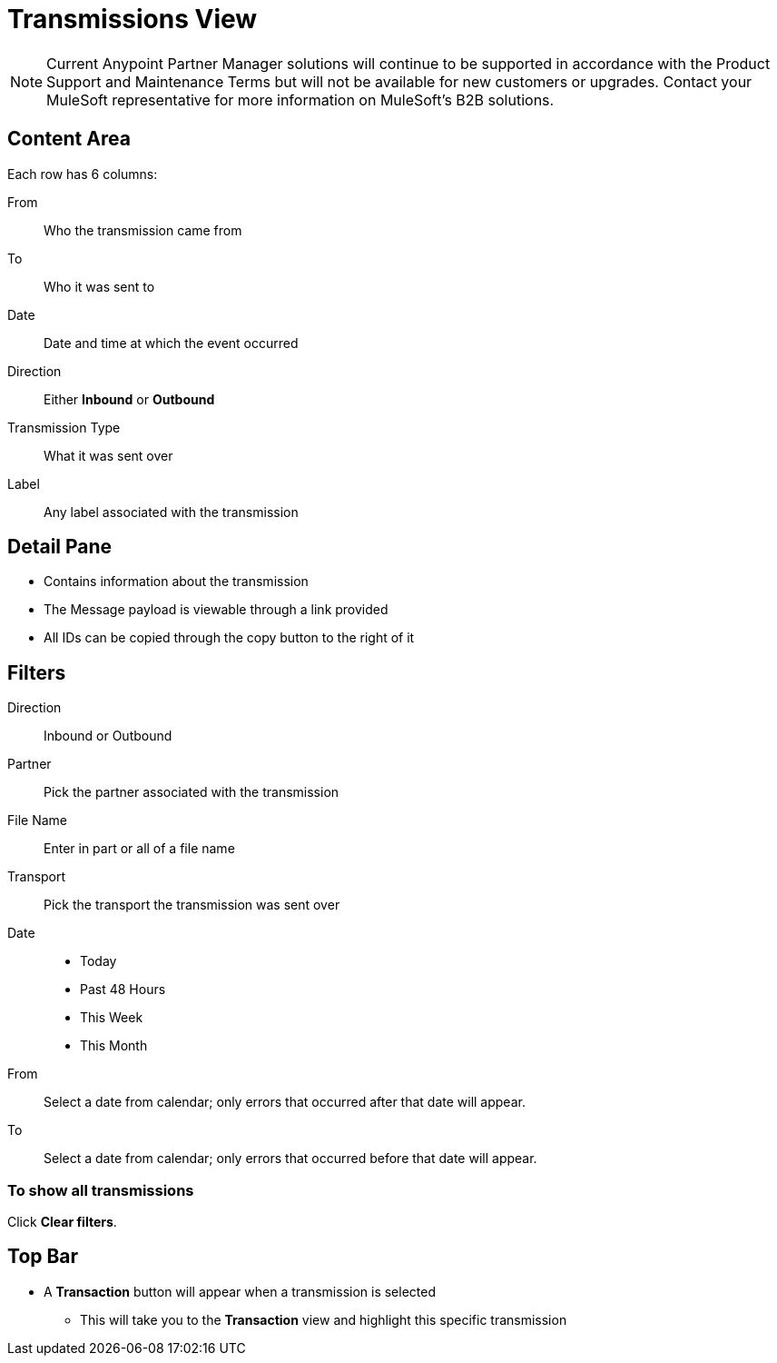 = Transmissions View

NOTE: Current Anypoint Partner Manager solutions will continue to be supported in accordance with the Product Support and Maintenance Terms  but will not be available for new customers or upgrades. Contact your MuleSoft representative for more information on MuleSoft's B2B solutions.

== Content Area

Each row has 6 columns:

From:: Who the transmission came from
To:: Who it was sent to
Date:: Date and time at which the event occurred
Direction:: Either *Inbound* or *Outbound*
Transmission Type:: What it was sent over
Label:: Any label associated with the transmission

== Detail Pane

* Contains information about the transmission
* The Message payload is viewable through a link provided
* All IDs can be copied through the copy button to the right of it

== Filters

Direction:: Inbound or Outbound
Partner:: Pick the partner associated with the transmission
File Name:: Enter in part or all of a file name
Transport:: Pick the transport the transmission was sent over

Date::
* Today
* Past 48 Hours
* This Week
* This Month

From:: Select a date from calendar; only errors that occurred after that date will appear.
To:: Select a date from calendar; only errors that occurred before that date will appear.

=== To show all transmissions

Click *Clear filters*.

== Top Bar

* A *Transaction* button will appear when a transmission is selected
** This will take you to the *Transaction* view and highlight this specific transmission
